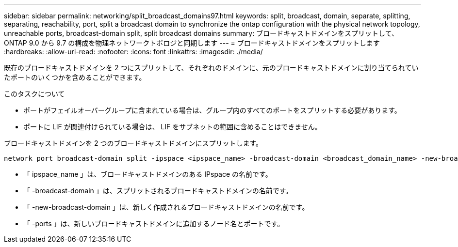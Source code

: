 ---
sidebar: sidebar 
permalink: networking/split_broadcast_domains97.html 
keywords: split, broadcast, domain, separate, splitting, separating, reachability, port, split a broadcast domain to synchronize the ontap configuration with the physical network topology, unreachable ports, broadcast-domain split, split broadcast domains 
summary: ブロードキャストドメインをスプリットして、 ONTAP 9.0 から 9.7 の構成を物理ネットワークトポロジと同期します 
---
= ブロードキャストドメインをスプリットします
:hardbreaks:
:allow-uri-read: 
:nofooter: 
:icons: font
:linkattrs: 
:imagesdir: ./media/


[role="lead"]
既存のブロードキャストドメインを 2 つにスプリットして、それぞれのドメインに、元のブロードキャストドメインに割り当てられていたポートのいくつかを含めることができます。

.このタスクについて
* ポートがフェイルオーバーグループに含まれている場合は、グループ内のすべてのポートをスプリットする必要があります。
* ポートに LIF が関連付けられている場合は、 LIF をサブネットの範囲に含めることはできません。


ブロードキャストドメインを 2 つのブロードキャストドメインにスプリットします。

....
network port broadcast-domain split -ipspace <ipspace_name> -broadcast-domain <broadcast_domain_name> -new-broadcast-domain <broadcast_domain_name> -ports <node:port,node:port>
....
* 「 ipspace_name 」は、ブロードキャストドメインのある IPspace の名前です。
* 「 -broadcast-domain 」は、スプリットされるブロードキャストドメインの名前です。
* 「 -new-broadcast-domain 」は、新しく作成されるブロードキャストドメインの名前です。
* 「 -ports 」は、新しいブロードキャストドメインに追加するノード名とポートです。

